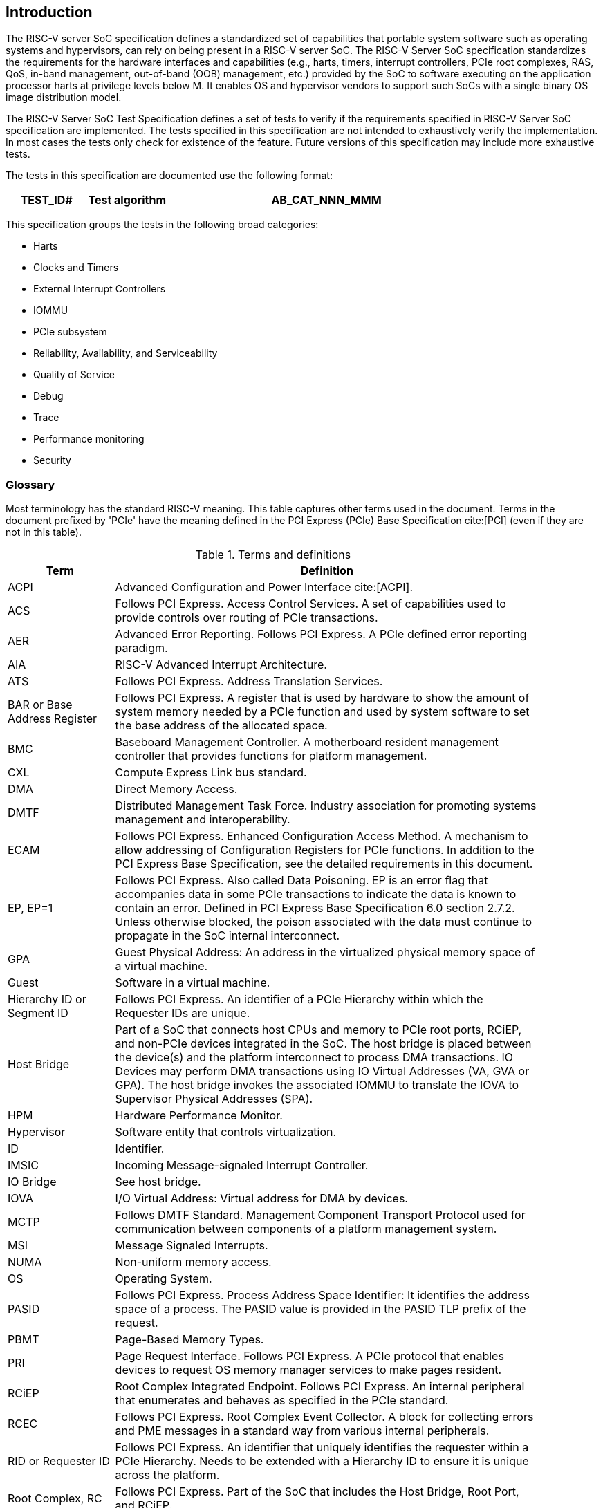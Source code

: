 [[intro]]

== Introduction

The RISC-V server SoC specification defines a standardized set of capabilities
that portable system software such as operating systems and hypervisors, can
rely on being present in a RISC-V server SoC. The RISC-V Server SoC
specification standardizes the requirements for the hardware interfaces and
capabilities (e.g., harts, timers, interrupt controllers, PCIe root complexes,
RAS, QoS, in-band management, out-of-band (OOB) management, etc.) provided by
the SoC to software executing on the application processor harts at privilege
levels below M. It enables OS and hypervisor vendors to support such SoCs with a
single binary OS image distribution model.

The RISC-V Server SoC Test Specification defines a set of tests to verify if the
requirements specified in RISC-V Server SoC specification are implemented. The
tests specified in this specification are not intended to exhaustively verify
the implementation. In most cases the tests only check for existence of the
feature. Future versions of this specification may include more exhaustive
tests.

The tests in this specification are documented use the following format:

[width=100%]
[%header, cols="5,5,20"]
|===
| TEST_ID#       ^| Test algorithm
| AB_CAT_NNN_MMM  | The `CAT_NNN` identifies a requirement in the RISC-V Server
                    SoC specification. Each requirement is associated with one
                    or more tests identified by `MMM`. The test IDs are prefixed
                    with two character prefix - `AB`.                          +
                                                                               +
                    If character in position `A` is `M` then the test is for a
                    requirement that MUST be supported and this test MUST pass.
                    If character in position `A` is `O` then the test is for a
                    requirement that SHOULD or MAY be supported; such tests may
                    be skipped if the requirement is not implemented.          +
                                                                               +
                    The character in position `B` indicates the nature of the 
                    test. If this character is `F` then the test exercises some    
                    or all of the functionality associated with the feature. If
                    the character is `E` then the test determines for evidence 
                    that the feature is implemented (e.g., check ACPI tables) 
                    but does not functionally exercise the feature.
|===

This specification groups the tests in the following broad categories:

* Harts
* Clocks and Timers
* External Interrupt Controllers
* IOMMU
* PCIe subsystem
* Reliability, Availability, and Serviceability
* Quality of Service
* Debug
* Trace
* Performance monitoring
* Security

=== Glossary

Most terminology has the standard RISC-V meaning. This table captures other
terms used in the document. Terms in the document prefixed by 'PCIe' have the
meaning defined in the PCI Express (PCIe) Base Specification cite:[PCI] (even
if they are not in this table).

.Terms and definitions
[width=90%]
[%header, cols="5,20"]
|===
| Term            ^| Definition
| ACPI             | Advanced Configuration and Power Interface cite:[ACPI].
| ACS              | Follows PCI Express. Access Control Services. A set of
                     capabilities used to provide controls over routing of PCIe
                     transactions.
| AER              | Advanced Error Reporting. Follows PCI Express. A PCIe
                     defined error reporting paradigm.
| AIA              | RISC-V Advanced Interrupt Architecture.
| ATS              | Follows PCI Express. Address Translation Services.
| BAR or
  Base Address
  Register         | Follows PCI Express. A register that is used by hardware to
                     show the amount of system memory needed by a PCIe function
                     and used by system software to set the base address of the
                     allocated space.
| BMC              | Baseboard Management Controller. A motherboard resident
                     management controller that provides functions for platform
                     management.
| CXL              | Compute Express Link bus standard.
| DMA              | Direct Memory Access.
| DMTF             | Distributed Management Task Force. Industry association for
                     promoting systems management and interoperability.
| ECAM             | Follows PCI Express. Enhanced Configuration Access Method.
                     A mechanism to allow addressing of Configuration Registers
                     for PCIe functions. In addition to the PCI Express Base
                     Specification, see the detailed requirements in this
                     document.
| EP, EP=1         | Follows PCI Express. Also called Data Poisoning. EP is an
                     error flag that accompanies data in some PCIe transactions
                     to indicate the data is known to contain an error. Defined
                     in PCI Express Base Specification 6.0 section 2.7.2. Unless
                     otherwise blocked, the poison associated with the data must
                     continue to propagate in the SoC internal interconnect.
| GPA              | Guest Physical Address: An address in the virtualized
                     physical memory space of a virtual machine.
| Guest            | Software in a virtual machine.
| Hierarchy ID or
  Segment ID       | Follows PCI Express. An identifier of a PCIe Hierarchy
                     within which the Requester IDs are unique.
| Host Bridge      | Part of a SoC that connects host CPUs and memory to PCIe
                     root ports, RCiEP, and non-PCIe devices integrated in the
                     SoC. The host bridge is placed between the device(s) and
                     the platform interconnect to process DMA transactions. IO
                     Devices may perform DMA transactions using IO Virtual
                     Addresses (VA, GVA or GPA). The host bridge invokes the
                     associated IOMMU to translate the IOVA to Supervisor
                     Physical Addresses (SPA).
| HPM              | Hardware Performance Monitor.
| Hypervisor       | Software entity that controls virtualization.
| ID               | Identifier.
| IMSIC            | Incoming Message-signaled Interrupt Controller.
| IO Bridge        | See host bridge.
| IOVA             | I/O Virtual Address: Virtual address for DMA by devices.
| MCTP             | Follows DMTF Standard. Management Component Transport
                     Protocol used for communication between components of a
                     platform management system.
| MSI              | Message Signaled Interrupts.
| NUMA             | Non-uniform memory access.
| OS               | Operating System.
| PASID            | Follows PCI Express. Process Address Space Identifier: It
                     identifies the address space of a process. The PASID value is
                     provided in the PASID TLP prefix of the request.
| PBMT             | Page-Based Memory Types.
| PRI              | Page Request Interface. Follows PCI Express. A PCIe protocol
                     that enables devices to request OS memory manager services to
                     make pages resident.
| RCiEP            | Root Complex Integrated Endpoint. Follows PCI Express. An
                     internal peripheral that enumerates and behaves as
                     specified in the PCIe standard.
| RCEC             | Follows PCI Express. Root Complex Event Collector. A block
                     for collecting errors and PME messages in a standard way
                     from various internal peripherals.
| RID or
  Requester ID     | Follows PCI Express. An identifier that uniquely identifies
                     the requester within a PCIe Hierarchy. Needs to be extended
                     with a Hierarchy ID to ensure it is unique across the
                     platform.
| Root Complex, RC | Follows PCI Express. Part of the SoC that includes the Host
                     Bridge, Root Port, and RCiEP.
| Root Port, RP    | Follows PCI Express. A PCIe port in a Root Complex used to
                     map a Hierarchy Domain using a PCI-PCI bridge.
| P2P or
  peer-to-peer     | Follows PCI Express. Transfer of data directly from one
                     device to another. If the devices are under different PCIe
                     Root Ports or are internal to the SoC this may involve data
                     movement across the SoC internal interconnect.
| PLDM             | Follows DMTF standard. Platform Level Data Model.
| PMA              | Physical Memory Attributes.
| PMP              | Physical Memory Protection.
| Prefetchable
  Non-prefetchable | Follows PCI Express. Defines the property of the memory
                     space used by a device. For details see the PCIe Base
                     Specification. Broadly, non-prefetchable space covers any
                     locations where reads have side effects or where writes
                     cannot be merged.
| SMBIOS           | System Management BIOS.
| SoC              | System on a chip, also referred as system-on-a-chip and
                     system-on-chip.
| SPA              | Supervisor Physical Address: Physical address used to
                     to access memory and memory-mapped resources.
| SPDM             | Follows DMTF Standard. Security Protocols and Data Models.
                     A standard for authentication, attestation and key exchange
                     to assist in providing infrastructure security enablement.
| SR-IOV           | Follows PCI Express. Single-Root I/O Virtualization.
| TLP              | Follows PCI Express. Transaction Layer Packet. Defined by
                     Chapter 2 of the PCI Express Base Specification.
| QoS              | Quality of Service. Quality of Service (QoS) is defined as
                     the minimal end-to-end performance that is guaranteed in
                     advance by a service level agreement (SLA) to a workload.
| UEFI             | Unified Extensible Firmware Interface. cite:[UEFI]
| UR, CA           | Follows PCI Express. Error returns to an access made to a
                     PCIe hierarchy.
| VM               | Virtual Machine.
|===
